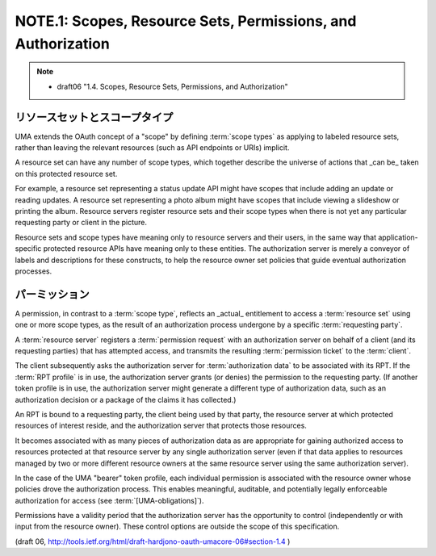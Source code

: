 NOTE.1:  Scopes, Resource Sets, Permissions, and Authorization
========================================================================

.. note::

    - draft06 "1.4.  Scopes, Resource Sets, Permissions, and Authorization"

リソースセットとスコープタイプ
------------------------------------------------------

UMA extends the OAuth concept of a "scope" by defining :term:`scope types` 
as applying to labeled resource sets, 
rather than leaving the relevant resources 
(such as API endpoints or URIs) implicit.  

A resource set can have any number of scope types, 
which together describe the universe of actions that _can be_ taken 
on this protected resource set.  

For example, 
a resource set representing a status update API might have scopes 
that include adding an update or reading updates.  
A resource set representing a photo album might have scopes that
include viewing a slideshow or printing the album.  
Resource servers register resource sets and their scope types 
when there is not yet any particular requesting party or client in the picture.

Resource sets and scope types have meaning only to resource servers
and their users, 
in the same way that application-specific protected resource APIs 
have meaning only to these entities.  
The authorization server is merely a conveyor of labels and 
descriptions for these constructs, 
to help the resource owner set policies that guide eventual authorization processes.

パーミッション
------------------------------------------------------

A permission, in contrast to a :term:`scope type`, 
reflects an _actual_ entitlement to access a :term:`resource set` 
using one or more scope types, 
as the result of an authorization process undergone by a specific :term:`requesting party`.  

A :term:`resource server` registers a :term:`permission request`
with an authorization server on behalf of a client 
(and its requesting parties) 
that has attempted access, 
and transmits the resulting :term:`permission ticket` to the :term:`client`.  

The client subsequently asks the authorization server for :term:`authorization data` 
to be associated with its RPT.  
If the :term:`RPT profile` is in use, 
the authorization server grants (or denies) the permission to the requesting party.  
(If another token profile is in use, 
the authorization server might generate a different type of authorization data, 
such as an authorization decision or a package of the claims it has collected.)

An RPT is bound to a requesting party, 
the client being used by that party, 
the resource server at which protected resources of interest reside, 
and the authorization server that protects those resources.

It becomes associated with as many pieces of authorization data 
as are appropriate for gaining authorized access to resources protected
at that resource server by any single authorization server 
(even if that data applies to resources managed by two or more different
resource owners at the same resource server using the same authorization server).

In the case of the UMA "bearer" token profile, 
each individual permission is associated with the resource owner 
whose policies drove the authorization process.  
This enables meaningful, auditable, and potentially legally enforceable authorization 
for access (see :term:`[UMA-obligations]`).  

Permissions have a validity period that the authorization server has 
the opportunity to control (independently or with input from the resource owner).  
These control options are outside the scope of this specification.

(draft 06, http://tools.ietf.org/html/draft-hardjono-oauth-umacore-06#section-1.4 )
